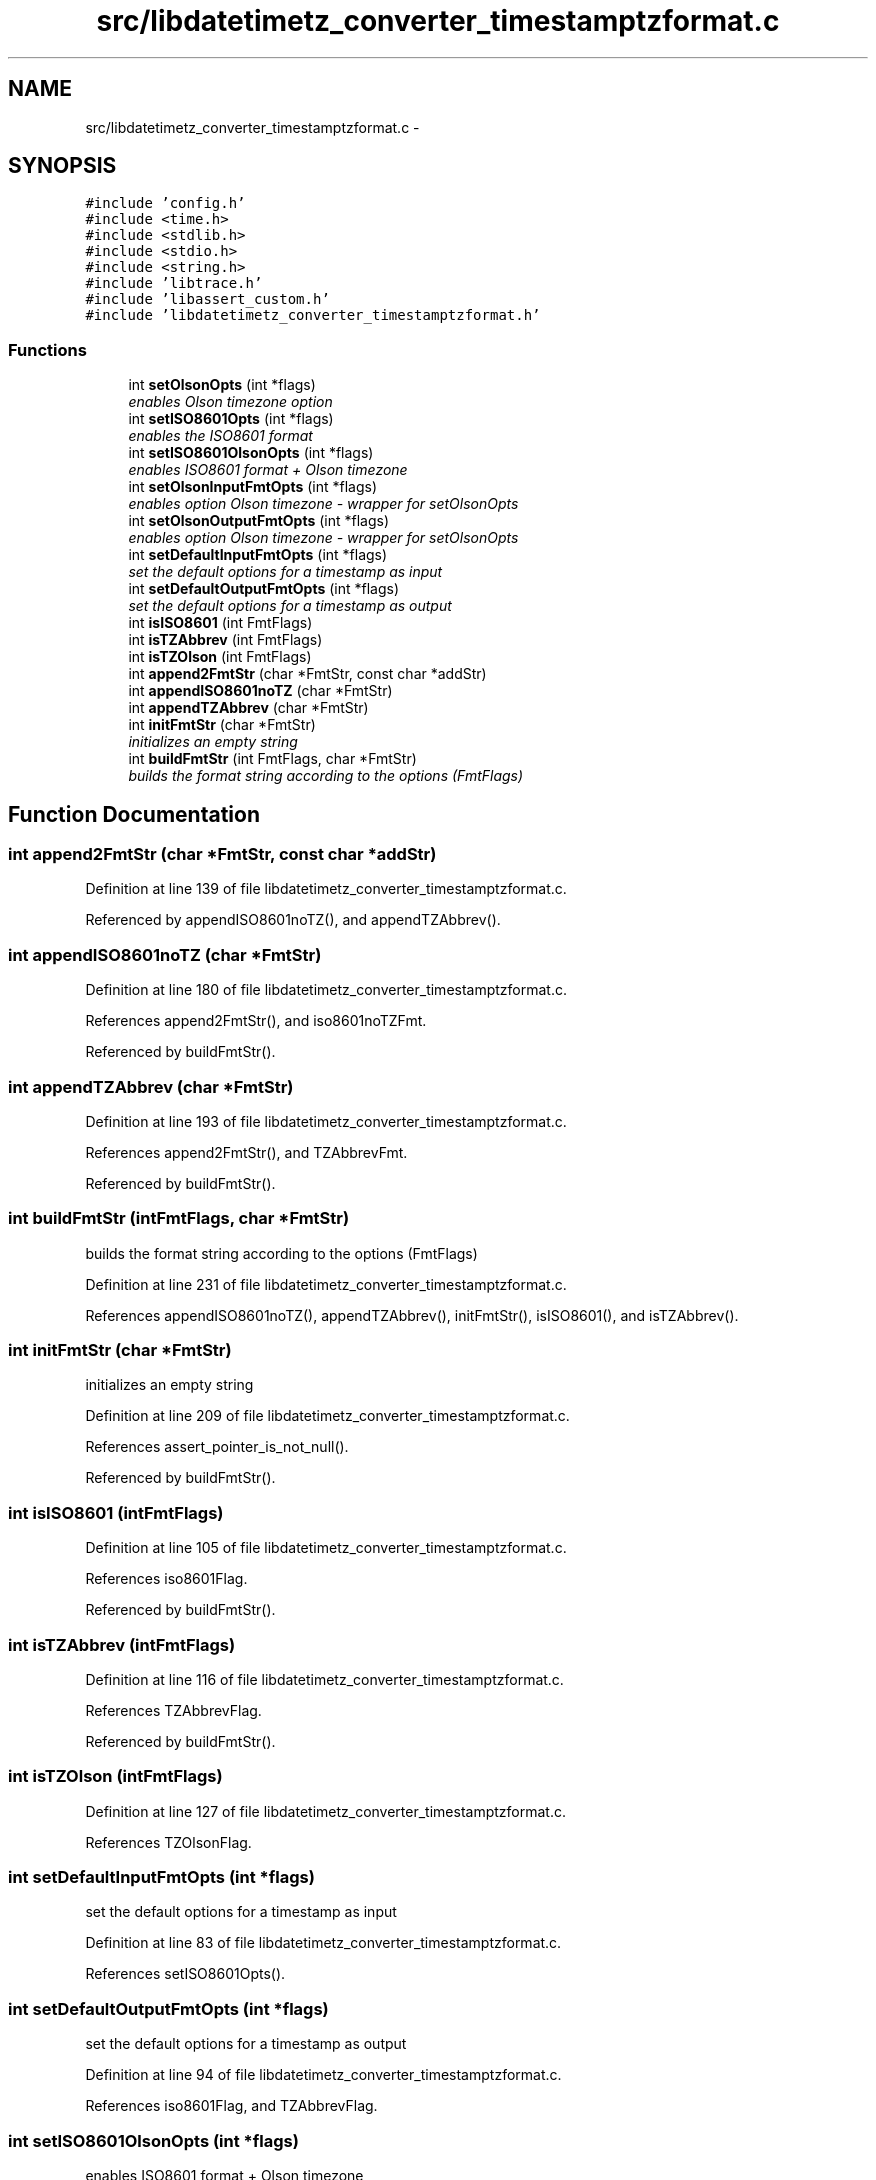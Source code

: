 .TH "src/libdatetimetz_converter_timestamptzformat.c" 3 "Sun Jul 26 2015" "datetimetz-converter-libhelper-0.5.1" \" -*- nroff -*-
.ad l
.nh
.SH NAME
src/libdatetimetz_converter_timestamptzformat.c \- 
.SH SYNOPSIS
.br
.PP
\fC#include 'config\&.h'\fP
.br
\fC#include <time\&.h>\fP
.br
\fC#include <stdlib\&.h>\fP
.br
\fC#include <stdio\&.h>\fP
.br
\fC#include <string\&.h>\fP
.br
\fC#include 'libtrace\&.h'\fP
.br
\fC#include 'libassert_custom\&.h'\fP
.br
\fC#include 'libdatetimetz_converter_timestamptzformat\&.h'\fP
.br

.SS "Functions"

.in +1c
.ti -1c
.RI "int \fBsetOlsonOpts\fP (int *flags)"
.br
.RI "\fIenables Olson timezone option \fP"
.ti -1c
.RI "int \fBsetISO8601Opts\fP (int *flags)"
.br
.RI "\fIenables the ISO8601 format \fP"
.ti -1c
.RI "int \fBsetISO8601OlsonOpts\fP (int *flags)"
.br
.RI "\fIenables ISO8601 format + Olson timezone \fP"
.ti -1c
.RI "int \fBsetOlsonInputFmtOpts\fP (int *flags)"
.br
.RI "\fIenables option Olson timezone - wrapper for setOlsonOpts \fP"
.ti -1c
.RI "int \fBsetOlsonOutputFmtOpts\fP (int *flags)"
.br
.RI "\fIenables option Olson timezone - wrapper for setOlsonOpts \fP"
.ti -1c
.RI "int \fBsetDefaultInputFmtOpts\fP (int *flags)"
.br
.RI "\fIset the default options for a timestamp as input \fP"
.ti -1c
.RI "int \fBsetDefaultOutputFmtOpts\fP (int *flags)"
.br
.RI "\fIset the default options for a timestamp as output \fP"
.ti -1c
.RI "int \fBisISO8601\fP (int FmtFlags)"
.br
.ti -1c
.RI "int \fBisTZAbbrev\fP (int FmtFlags)"
.br
.ti -1c
.RI "int \fBisTZOlson\fP (int FmtFlags)"
.br
.ti -1c
.RI "int \fBappend2FmtStr\fP (char *FmtStr, const char *addStr)"
.br
.ti -1c
.RI "int \fBappendISO8601noTZ\fP (char *FmtStr)"
.br
.ti -1c
.RI "int \fBappendTZAbbrev\fP (char *FmtStr)"
.br
.ti -1c
.RI "int \fBinitFmtStr\fP (char *FmtStr)"
.br
.RI "\fIinitializes an empty string \fP"
.ti -1c
.RI "int \fBbuildFmtStr\fP (int FmtFlags, char *FmtStr)"
.br
.RI "\fIbuilds the format string according to the options (FmtFlags) \fP"
.in -1c
.SH "Function Documentation"
.PP 
.SS "int append2FmtStr (char *FmtStr, const char *addStr)"

.PP
Definition at line 139 of file libdatetimetz_converter_timestamptzformat\&.c\&.
.PP
Referenced by appendISO8601noTZ(), and appendTZAbbrev()\&.
.SS "int appendISO8601noTZ (char *FmtStr)"

.PP
Definition at line 180 of file libdatetimetz_converter_timestamptzformat\&.c\&.
.PP
References append2FmtStr(), and iso8601noTZFmt\&.
.PP
Referenced by buildFmtStr()\&.
.SS "int appendTZAbbrev (char *FmtStr)"

.PP
Definition at line 193 of file libdatetimetz_converter_timestamptzformat\&.c\&.
.PP
References append2FmtStr(), and TZAbbrevFmt\&.
.PP
Referenced by buildFmtStr()\&.
.SS "int buildFmtStr (intFmtFlags, char *FmtStr)"

.PP
builds the format string according to the options (FmtFlags) 
.PP
Definition at line 231 of file libdatetimetz_converter_timestamptzformat\&.c\&.
.PP
References appendISO8601noTZ(), appendTZAbbrev(), initFmtStr(), isISO8601(), and isTZAbbrev()\&.
.SS "int initFmtStr (char *FmtStr)"

.PP
initializes an empty string 
.PP
Definition at line 209 of file libdatetimetz_converter_timestamptzformat\&.c\&.
.PP
References assert_pointer_is_not_null()\&.
.PP
Referenced by buildFmtStr()\&.
.SS "int isISO8601 (intFmtFlags)"

.PP
Definition at line 105 of file libdatetimetz_converter_timestamptzformat\&.c\&.
.PP
References iso8601Flag\&.
.PP
Referenced by buildFmtStr()\&.
.SS "int isTZAbbrev (intFmtFlags)"

.PP
Definition at line 116 of file libdatetimetz_converter_timestamptzformat\&.c\&.
.PP
References TZAbbrevFlag\&.
.PP
Referenced by buildFmtStr()\&.
.SS "int isTZOlson (intFmtFlags)"

.PP
Definition at line 127 of file libdatetimetz_converter_timestamptzformat\&.c\&.
.PP
References TZOlsonFlag\&.
.SS "int setDefaultInputFmtOpts (int *flags)"

.PP
set the default options for a timestamp as input 
.PP
Definition at line 83 of file libdatetimetz_converter_timestamptzformat\&.c\&.
.PP
References setISO8601Opts()\&.
.SS "int setDefaultOutputFmtOpts (int *flags)"

.PP
set the default options for a timestamp as output 
.PP
Definition at line 94 of file libdatetimetz_converter_timestamptzformat\&.c\&.
.PP
References iso8601Flag, and TZAbbrevFlag\&.
.SS "int setISO8601OlsonOpts (int *flags)"

.PP
enables ISO8601 format + Olson timezone 
.PP
Definition at line 52 of file libdatetimetz_converter_timestamptzformat\&.c\&.
.PP
References setISO8601Opts(), and setOlsonOpts()\&.
.SS "int setISO8601Opts (int *flags)"

.PP
enables the ISO8601 format 
.PP
Definition at line 43 of file libdatetimetz_converter_timestamptzformat\&.c\&.
.PP
References iso8601Flag\&.
.PP
Referenced by setDefaultInputFmtOpts(), and setISO8601OlsonOpts()\&.
.SS "int setOlsonInputFmtOpts (int *flags)"

.PP
enables option Olson timezone - wrapper for setOlsonOpts 
.PP
Definition at line 63 of file libdatetimetz_converter_timestamptzformat\&.c\&.
.PP
References setOlsonOpts()\&.
.SS "int setOlsonOpts (int *flags)"

.PP
enables Olson timezone option 
.PP
Definition at line 33 of file libdatetimetz_converter_timestamptzformat\&.c\&.
.PP
References TZOlsonFlag\&.
.PP
Referenced by setISO8601OlsonOpts(), setOlsonInputFmtOpts(), and setOlsonOutputFmtOpts()\&.
.SS "int setOlsonOutputFmtOpts (int *flags)"

.PP
enables option Olson timezone - wrapper for setOlsonOpts 
.PP
Definition at line 73 of file libdatetimetz_converter_timestamptzformat\&.c\&.
.PP
References setOlsonOpts()\&.
.SH "Author"
.PP 
Generated automatically by Doxygen for datetimetz-converter-libhelper-0\&.5\&.1 from the source code\&.
